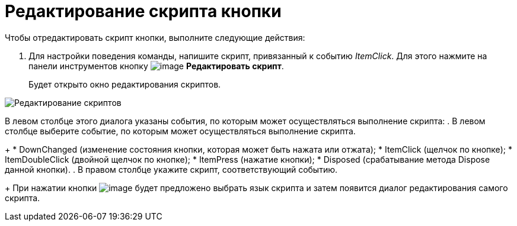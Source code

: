 = Редактирование скрипта кнопки

.Чтобы отредактировать скрипт кнопки, выполните следующие действия:
. Для настройки поведения команды, напишите скрипт, привязанный к событию _ItemClick_. Для этого нажмите на панели инструментов кнопку image:buttons/lay_Ribbon_edit_script.png[image] *Редактировать скрипт*.
+
Будет открыто окно редактирования скриптов.

image::lay_Script_editor.png[Редактирование скриптов]

В левом столбце этого диалога указаны события, по которым может осуществляться выполнение скрипта:
. В левом столбце выберите событие, по которым может осуществляться выполнение скрипта.
+
* DownChanged (изменение состояния кнопки, которая может быть нажата или отжата);
* ItemClick (щелчок по кнопке);
* ItemDoubleClick (двойной щелчок по кнопке);
* ItemPress (нажатие кнопки);
* Disposed (срабатывание метода Dispose данной кнопки).
. В правом столбце укажите скрипт, соответствующий событию.
+
При нажатии кнопки image:buttons/lay_threedots.png[image] будет предложено выбрать язык скрипта и затем появится диалог редактирования самого скрипта.
